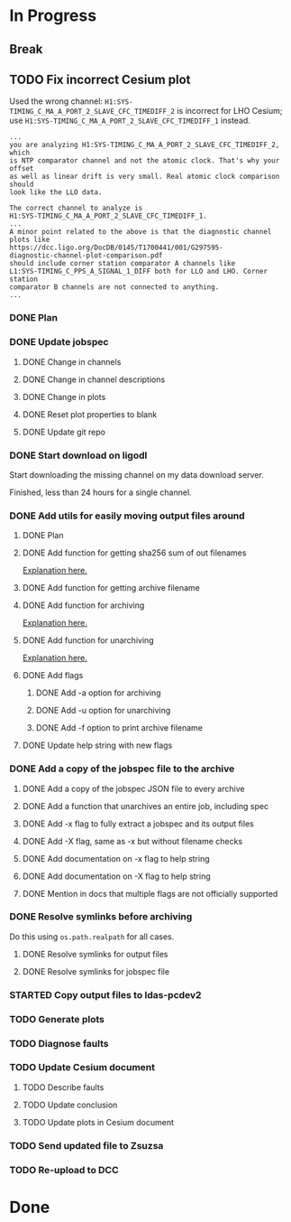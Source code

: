 #+TODO: TODO(t) STARTED(s) TESTING(c) | DONE(d)

* In Progress

** Break
   :LOGBOOK:
   CLOCK: [2017-10-04 Wed 10:29]--[2017-10-04 Wed 10:47] =>  0:18
   :END:

** TODO Fix incorrect Cesium plot

   Used the wrong channel: ~H1:SYS-TIMING_C_MA_A_PORT_2_SLAVE_CFC_TIMEDIFF_2~
   is incorrect for LHO Cesium; use
   ~H1:SYS-TIMING_C_MA_A_PORT_2_SLAVE_CFC_TIMEDIFF_1~ instead.

#+NAME: Keita slow channel plot comment
#+BEGIN_SRC
...
you are analyzing H1:SYS-TIMING_C_MA_A_PORT_2_SLAVE_CFC_TIMEDIFF_2, which
is NTP comparator channel and not the atomic clock. That's why your offset
as well as linear drift is very small. Real atomic clock comparison should
look like the LLO data.

The correct channel to analyze is
H1:SYS-TIMING_C_MA_A_PORT_2_SLAVE_CFC_TIMEDIFF_1.
...
A minor point related to the above is that the diagnostic channel plots like
https://dcc.ligo.org/DocDB/0145/T1700441/001/G297595-
diagnostic-channel-plot-comparison.pdf
should include corner station comparator A channels like
L1:SYS-TIMING_C_PPS_A_SIGNAL_1_DIFF both for LLO and LHO. Corner station
comparator B channels are not connected to anything.
...
#+END_SRC

*** DONE Plan
    CLOSED: [2017-10-03 Tue 13:56]
    :LOGBOOK:
    CLOCK: [2017-10-03 Tue 12:41]--[2017-10-03 Tue 13:55] =>  1:14
    :END:

*** DONE Update jobspec
    CLOSED: [2017-10-03 Tue 13:59]
    :LOGBOOK:
    CLOCK: [2017-10-03 Tue 13:56]--[2017-10-03 Tue 13:59] =>  0:03
    :END:

**** DONE Change in channels
     CLOSED: [2017-10-03 Tue 13:58]
**** DONE Change in channel descriptions
     CLOSED: [2017-10-03 Tue 13:58]
**** DONE Change in plots
     CLOSED: [2017-10-03 Tue 13:58]
**** DONE Reset plot properties to blank
     CLOSED: [2017-10-03 Tue 13:58]
**** DONE Update git repo
     CLOSED: [2017-10-03 Tue 13:59]

*** DONE Start download on ligodl
    CLOSED: [2017-10-03 Tue 14:09]
    :LOGBOOK:
    CLOCK: [2017-10-04 Wed 09:53]--[2017-10-04 Wed 09:53] =>  0:00
    CLOCK: [2017-10-03 Tue 13:59]--[2017-10-03 Tue 14:09] =>  0:10
    :END:

    Start downloading the missing channel on my data download server.

    Finished, less than 24 hours for a single channel.

*** DONE Add utils for easily moving output files around
    CLOSED: [2017-10-04 Wed 16:32]

**** DONE Plan
     CLOSED: [2017-10-04 Wed 09:57]
     :LOGBOOK:
     CLOCK: [2017-10-04 Wed 09:57]--[2017-10-04 Wed 09:57] =>  0:00
     :END:
**** DONE Add function for getting sha256 sum of out filenames
     CLOSED: [2017-10-04 Wed 16:31]
     :LOGBOOK:
     CLOCK: [2017-10-04 Wed 09:57]--[2017-10-04 Wed 10:02] =>  0:05
     :END:
     [[https://stackoverflow.com/questions/26538588/how-to-sha256-hash-a-variable-in-python][Explanation here.]]
**** DONE Add function for getting archive filename
     CLOSED: [2017-10-04 Wed 16:31]
     :LOGBOOK:
     CLOCK: [2017-10-04 Wed 10:02]--[2017-10-04 Wed 10:05] =>  0:03
     :END:
**** DONE Add function for archiving
     CLOSED: [2017-10-04 Wed 16:31]
     :LOGBOOK:
     CLOCK: [2017-10-04 Wed 10:05]--[2017-10-04 Wed 10:15] =>  0:10
     :END:
     [[https://stackoverflow.com/questions/3874837/how-do-i-compress-a-folder-with-the-python-gzip-module][Explanation here.]]
**** DONE Add function for unarchiving
     CLOSED: [2017-10-04 Wed 16:31]
     :LOGBOOK:
     CLOCK: [2017-10-04 Wed 10:15]--[2017-10-04 Wed 10:26] =>  0:11
     :END:
     [[https://stackoverflow.com/questions/30887979/i-want-to-create-a-script-for-unzip-tar-gz-file-via-python][Explanation here.]]
**** DONE Add flags
     CLOSED: [2017-10-04 Wed 16:31]
     :LOGBOOK:
     CLOCK: [2017-10-04 Wed 10:47]--[2017-10-04 Wed 10:55] =>  0:08
     :END:
***** DONE Add -a option for archiving
      CLOSED: [2017-10-04 Wed 16:31]
***** DONE Add -u option for unarchiving
      CLOSED: [2017-10-04 Wed 16:31]
***** DONE Add -f option to print archive filename
      CLOSED: [2017-10-04 Wed 16:31]
**** DONE Update help string with new flags
     CLOSED: [2017-10-04 Wed 16:31]
     :LOGBOOK:
     CLOCK: [2017-10-04 Wed 10:55]--[2017-10-04 Wed 10:59] =>  0:04
     :END:

*** DONE Add a copy of the jobspec file to the archive
    CLOSED: [2017-10-04 Wed 16:32]
    :LOGBOOK:
    CLOCK: [2017-10-04 Wed 15:22]--[2017-10-04 Wed 16:32] =>  1:10
    CLOCK: [2017-10-04 Wed 11:00]--[2017-10-04 Wed 11:00] =>  0:00
    :END:

**** DONE Add a copy of the jobspec JSON file to every archive
     CLOSED: [2017-10-04 Wed 16:31]
**** DONE Add a function that unarchives an entire job, including spec
     CLOSED: [2017-10-04 Wed 16:31]
**** DONE Add -x flag to fully extract a jobspec and its output files
     CLOSED: [2017-10-04 Wed 16:31]
**** DONE Add -X flag, same as -x but without filename checks
     CLOSED: [2017-10-04 Wed 16:32]
**** DONE Add documentation on -x flag to help string
     CLOSED: [2017-10-04 Wed 16:23]
**** DONE Add documentation on -X flag to help string
     CLOSED: [2017-10-04 Wed 16:23]
**** DONE Mention in docs that multiple flags are not officially supported
     CLOSED: [2017-10-04 Wed 16:24]

*** DONE Resolve symlinks before archiving
    CLOSED: [2017-10-04 Wed 17:08]

    Do this using ~os.path.realpath~ for all cases.

**** DONE Resolve symlinks for output files
     CLOSED: [2017-10-04 Wed 17:07]
     :LOGBOOK:
     CLOCK: [2017-10-04 Wed 16:48]--[2017-10-04 Wed 17:07] =>  0:19
     :END:
**** DONE Resolve symlinks for jobspec file
     CLOSED: [2017-10-04 Wed 17:07]

*** STARTED Copy output files to ldas-pcdev2
    :LOGBOOK:
    CLOCK: [2017-10-04 Wed 17:08]
    CLOCK: [2017-10-04 Wed 16:35]--[2017-10-04 Wed 16:48] =>  0:13
    :END:
*** TODO Generate plots
*** TODO Diagnose faults
*** TODO Update Cesium document

**** TODO Describe faults
**** TODO Update conclusion
**** TODO Update plots in Cesium document

*** TODO Send updated file to Zsuzsa
*** TODO Re-upload to DCC
  
* Done
